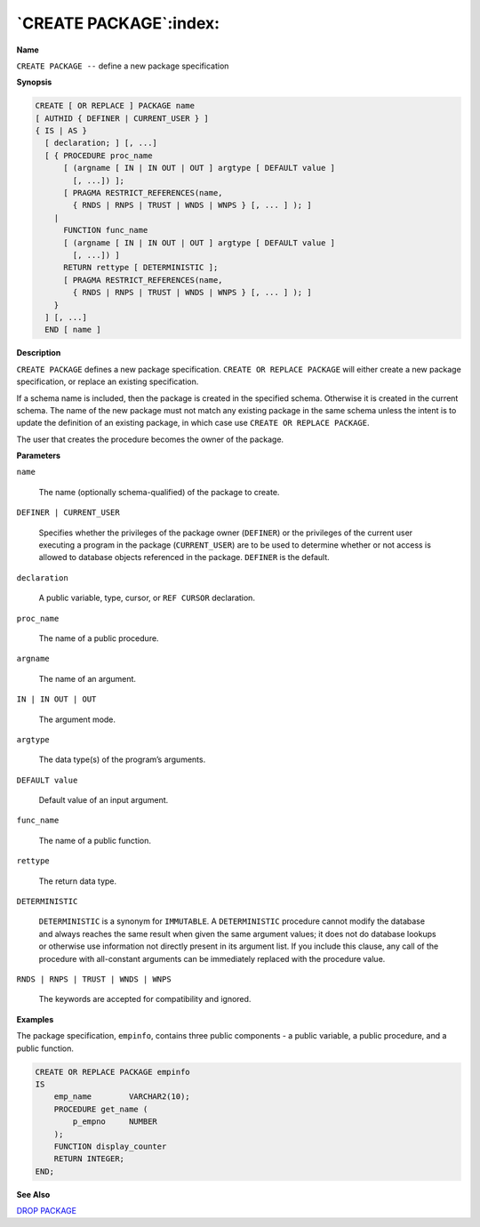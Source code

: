 .. _create_package:

***********************
`CREATE PACKAGE`:index:
***********************

**Name**

``CREATE PACKAGE --`` define a new package specification

**Synopsis**

.. code-block:: text 

    CREATE [ OR REPLACE ] PACKAGE name
    [ AUTHID { DEFINER | CURRENT_USER } ]
    { IS | AS }
      [ declaration; ] [, ...]
      [ { PROCEDURE proc_name
          [ (argname [ IN | IN OUT | OUT ] argtype [ DEFAULT value ]
            [, ...]) ];
          [ PRAGMA RESTRICT_REFERENCES(name,
            { RNDS | RNPS | TRUST | WNDS | WNPS } [, ... ] ); ]
        |
          FUNCTION func_name
          [ (argname [ IN | IN OUT | OUT ] argtype [ DEFAULT value ]
            [, ...]) ]
          RETURN rettype [ DETERMINISTIC ];
          [ PRAGMA RESTRICT_REFERENCES(name,
            { RNDS | RNPS | TRUST | WNDS | WNPS } [, ... ] ); ]
        }
      ] [, ...]
      END [ name ]

**Description**

``CREATE PACKAGE`` defines a new package specification. ``CREATE OR REPLACE
PACKAGE`` will either create a new package specification, or replace an
existing specification.

If a schema name is included, then the package is created in the
specified schema. Otherwise it is created in the current schema. The
name of the new package must not match any existing package in the same
schema unless the intent is to update the definition of an existing
package, in which case use ``CREATE OR REPLACE PACKAGE``.

The user that creates the procedure becomes the owner of the package.

**Parameters**

``name``

  The name (optionally schema-qualified) of the package to create.

``DEFINER | CURRENT_USER``

    Specifies whether the privileges of the package owner (``DEFINER``) or the
    privileges of the current user executing a program in the package
    (``CURRENT_USER``) are to be used to determine whether or not access is
    allowed to database objects referenced in the package. ``DEFINER`` is the
    default.

``declaration``

    A public variable, type, cursor, or ``REF CURSOR`` declaration.

``proc_name``

    The name of a public procedure.

``argname``

    The name of an argument.

``IN | IN OUT | OUT``

    The argument mode.

``argtype``

    The data type(s) of the program’s arguments.

``DEFAULT value``

    Default value of an input argument.

``func_name``

    The name of a public function.

``rettype``

    The return data type.

``DETERMINISTIC``

   ``DETERMINISTIC`` is a synonym for ``IMMUTABLE``. A ``DETERMINISTIC`` procedure
   cannot modify the database and always reaches the same result when
   given the same argument values; it does not do database lookups or
   otherwise use information not directly present in its argument list.
   If you include this clause, any call of the procedure with
   all-constant arguments can be immediately replaced with the procedure
   value.

``RNDS | RNPS | TRUST | WNDS | WNPS``

    The keywords are accepted for compatibility and ignored.

**Examples**

The package specification, ``empinfo``, contains three public components - a
public variable, a public procedure, and a public function.

.. code-block:: text

    CREATE OR REPLACE PACKAGE empinfo
    IS
        emp_name        VARCHAR2(10);
        PROCEDURE get_name (
            p_empno     NUMBER
        );
        FUNCTION display_counter
        RETURN INTEGER;
    END;

**See Also**


`DROP PACKAGE <drop_package>`_

